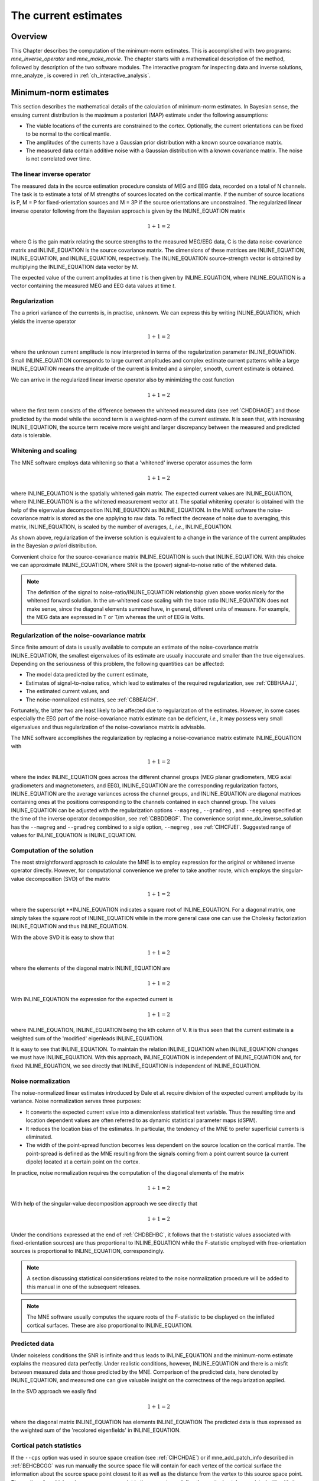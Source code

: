 

.. _ch_mne:

=====================
The current estimates
=====================

Overview
########

This Chapter describes the computation of the minimum-norm
estimates. This is accomplished with two programs: *mne_inverse_operator* and *mne_make_movie*.
The chapter starts with a mathematical description of the method,
followed by description of the two software modules. The interactive
program for inspecting data and inverse solutions, mne_analyze ,
is covered in :ref:`ch_interactive_analysis`.

.. _CBBDJFBJ:

Minimum-norm estimates
######################

This section describes the mathematical details of the calculation
of minimum-norm estimates. In Bayesian sense, the ensuing current
distribution is the maximum a posteriori (MAP) estimate under the
following assumptions:

- The viable locations of the currents
  are constrained to the cortex. Optionally, the current orientations
  can be fixed to be normal to the cortical mantle.

- The amplitudes of the currents have a Gaussian prior distribution
  with a known source covariance matrix.

- The measured data contain additive noise with a Gaussian distribution with
  a known covariance matrix. The noise is not correlated over time.

The linear inverse operator
===========================

The measured data in the source estimation procedure consists
of MEG and EEG data, recorded on a total of N channels. The task
is to estimate a total of M strengths of sources located on the
cortical mantle. If the number of source locations is P, M = P for
fixed-orientation sources and M = 3P if the source orientations
are unconstrained. The regularized linear inverse operator following
from the Bayesian approach is given by the INLINE_EQUATION matrix

.. math::    1 + 1 = 2

where G is the gain matrix relating the source strengths
to the measured MEG/EEG data, C is the data noise-covariance matrix
and INLINE_EQUATION is the source covariance matrix.
The dimensions of these matrices are INLINE_EQUATION, INLINE_EQUATION,
and INLINE_EQUATION, respectively. The INLINE_EQUATION source-strength
vector is obtained by multiplying the INLINE_EQUATION data
vector by M.

The expected value of the current amplitudes at time *t* is
then given by INLINE_EQUATION, where INLINE_EQUATION is
a vector containing the measured MEG and EEG data values at time *t*.

.. _CBBHAAJJ:

Regularization
==============

The a priori variance of the currents is, in practise, unknown.
We can express this by writing INLINE_EQUATION,
which yields the inverse operator

.. math::    1 + 1 = 2

where the unknown current amplitude is now interpreted in
terms of the regularization parameter INLINE_EQUATION.
Small INLINE_EQUATION corresponds to large current amplitudes
and complex estimate current patterns while a large INLINE_EQUATION means the
amplitude of the current is limited and a simpler, smooth, current
estimate is obtained.

We can arrive in the regularized linear inverse operator
also by minimizing the cost function

.. math::    1 + 1 = 2

where the first term consists of the difference between the
whitened measured data (see :ref:`CHDDHAGE`) and those predicted
by the model while the second term is a weighted-norm of the current
estimate. It is seen that, with increasing INLINE_EQUATION,
the source term receive more weight and larger discrepancy between
the measured and predicted data is tolerable.

.. _CHDDHAGE:

Whitening and scaling
=====================

The MNE software employs data whitening so that a 'whitened' inverse operator
assumes the form

.. math::    1 + 1 = 2

where INLINE_EQUATION is the spatially
whitened gain matrix. The expected current values are INLINE_EQUATION,
where INLINE_EQUATION is a the whitened measurement
vector at *t*. The spatial whitening operator
is obtained with the help of the eigenvalue decomposition INLINE_EQUATION as INLINE_EQUATION.
In the MNE software the noise-covariance matrix is stored as the
one applying to raw data. To reflect the decrease of noise due to
averaging, this matrix, INLINE_EQUATION, is scaled
by the number of averages, *L*, *i.e.*, INLINE_EQUATION.

As shown above, regularization of the inverse solution is
equivalent to a change in the variance of the current amplitudes
in the Bayesian *a priori* distribution.

Convenient choice for the source-covariance matrix INLINE_EQUATION is
such that INLINE_EQUATION. With this choice we
can approximate INLINE_EQUATION, where SNR is
the (power) signal-to-noise ratio of the whitened data.

.. note:: The definition of the signal to noise-ratio/INLINE_EQUATION relationship    given above works nicely for the whitened forward solution. In the    un-whitened case scaling with the trace ratio INLINE_EQUATION does    not make sense, since the diagonal elements summed have, in general,    different units of measure. For example, the MEG data are expressed    in T or T/m whereas the unit of EEG is Volts.

.. _CBBHEGAB:

Regularization of the noise-covariance matrix
=============================================

Since finite amount of data is usually available to compute
an estimate of the noise-covariance matrix INLINE_EQUATION,
the smallest eigenvalues of its estimate are usually inaccurate
and smaller than the true eigenvalues. Depending on the seriousness
of this problem, the following quantities can be affected:

- The model data predicted by the current
  estimate,

- Estimates of signal-to-noise ratios, which lead to estimates
  of the required regularization, see :ref:`CBBHAAJJ`,

- The estimated current values, and

- The noise-normalized estimates, see :ref:`CBBEAICH`.

Fortunately, the latter two are least likely to be affected
due to regularization of the estimates. However, in some cases especially
the EEG part of the noise-covariance matrix estimate can be deficient, *i.e.*,
it may possess very small eigenvalues and thus regularization of
the noise-covariance matrix is advisable.

The MNE software accomplishes the regularization by replacing
a noise-covariance matrix estimate INLINE_EQUATION with

.. math::    1 + 1 = 2

where the index INLINE_EQUATION goes across
the different channel groups (MEG planar gradiometers, MEG axial
gradiometers and magnetometers, and EEG), INLINE_EQUATION are
the corresponding regularization factors, INLINE_EQUATION are
the average variances across the channel groups, and INLINE_EQUATION are
diagonal matrices containing ones at the positions corresponding
to the channels contained in each channel group. The values INLINE_EQUATION can
be adjusted with the regularization options ``--magreg`` , ``--gradreg`` ,
and ``--eegreg`` specified at the time of the inverse operator
decomposition, see :ref:`CBBDDBGF`. The convenience script mne_do_inverse_solution has
the ``--magreg`` and ``--gradreg`` combined to
a sigle option, ``--megreg`` , see :ref:`CIHCFJEI`.
Suggested range of values for INLINE_EQUATION is INLINE_EQUATION.

.. _CHDBEHBC:

Computation of the solution
===========================

The most straightforward approach to calculate the MNE is
to employ expression for the original or whitened inverse operator
directly. However, for computational convenience we prefer to take
another route, which employs the singular-value decomposition (SVD)
of the matrix

.. math::    1 + 1 = 2

where the superscript **INLINE_EQUATION indicates a
square root of INLINE_EQUATION. For a diagonal matrix,
one simply takes the square root of INLINE_EQUATION while
in the more general case one can use the Cholesky factorization INLINE_EQUATION and
thus INLINE_EQUATION.

With the above SVD it is easy to show that

.. math::    1 + 1 = 2

where the elements of the diagonal matrix INLINE_EQUATION are

.. math::    1 + 1 = 2

With INLINE_EQUATION the expression for
the expected current is

.. math::    1 + 1 = 2

where INLINE_EQUATION, INLINE_EQUATION being
the kth column of V. It is thus seen that the current estimate is
a weighted sum of the 'modified' eigenleads INLINE_EQUATION.

It is easy to see that INLINE_EQUATION.
To maintain the relation INLINE_EQUATION when INLINE_EQUATION changes
we must have INLINE_EQUATION. With this approach, INLINE_EQUATION is
independent of  INLINE_EQUATION and, for fixed INLINE_EQUATION,
we see directly that INLINE_EQUATION is independent
of INLINE_EQUATION.

.. _CBBEAICH:

Noise normalization
===================

The noise-normalized linear estimates introduced by Dale
et al. require division of the expected current amplitude by its
variance. Noise normalization serves three purposes:

- It converts the expected current value
  into a dimensionless statistical test variable. Thus the resulting
  time and location dependent values are often referred to as dynamic
  statistical parameter maps (dSPM).

- It reduces the location bias of the estimates. In particular,
  the tendency of the MNE to prefer superficial currents is eliminated.

- The width of the point-spread function becomes less dependent
  on the source location on the cortical mantle. The point-spread
  is defined as the MNE resulting from the signals coming from a point
  current source (a current dipole) located at a certain point on
  the cortex.

In practice, noise normalization requires the computation
of the diagonal elements of the matrix

.. math::    1 + 1 = 2

With help of the singular-value decomposition approach we
see directly that

.. math::    1 + 1 = 2

Under the conditions expressed at the end of :ref:`CHDBEHBC`, it follows that the t-statistic values associated
with fixed-orientation sources) are thus proportional to INLINE_EQUATION while
the F-statistic employed with free-orientation sources is proportional
to INLINE_EQUATION, correspondingly.

.. note:: A section discussing statistical considerations    related to the noise normalization procedure will be added to this    manual in one of the subsequent releases.

.. note:: The MNE software usually computes the square    roots of the F-statistic to be displayed on the inflated cortical    surfaces. These are also proportional to INLINE_EQUATION.

.. _CHDCACDC:

Predicted data
==============

Under noiseless conditions the SNR is infinite and thus leads
to INLINE_EQUATION and the minimum-norm estimate
explains the measured data perfectly. Under realistic conditions,
however, INLINE_EQUATION and there is a misfit
between measured data and those predicted by the MNE. Comparison
of the predicted data, here denoted by INLINE_EQUATION,
and measured one can give valuable insight on the correctness of
the regularization applied.

In the SVD approach we easily find

.. math::    1 + 1 = 2

where the diagonal matrix INLINE_EQUATION has
elements INLINE_EQUATION The predicted data is
thus expressed as the weighted sum of the 'recolored eigenfields' in INLINE_EQUATION.

.. _CBBDBHDI:

Cortical patch statistics
=========================

If the ``--cps`` option was used in source space
creation (see :ref:`CIHCHDAE`) or if mne_add_patch_info described
in :ref:`BEHCBCGG` was run manually the source space file
will contain for each vertex of the cortical surface the information
about the source space point closest to it as well as the distance
from the vertex to this source space point. The vertices for which
a given source space point is the nearest one define the cortical
patch associated with with the source space point. Once these data
are available, it is straightforward to compute the following cortical
patch statistics (CPS) for each source location INLINE_EQUATION:

- The average over the normals of at the
  vertices in a patch, INLINE_EQUATION,

- The areas of the patches, INLINE_EQUATION,
  and

- The average deviation of the vertex normals in a patch from
  their average, INLINE_EQUATION, given in degrees.

The orientation constraints
===========================

The principal sources of MEG and EEG signals are generally
believed to be postsynaptic currents in the cortical pyramidal neurons.
Since the net primary current associated with these microscopic
events is oriented normal to the cortical mantle, it is reasonable
to use the cortical normal orientation as a constraint in source
estimation. In addition to allowing completely free source orientations,
the MNE software implements three orientation constraints based
of the surface normal data:

- Source orientation can be rigidly fixed
  to the surface normal direction (the ``--fixed`` option).
  If cortical patch statistics are available the average normal over
  each patch, INLINE_EQUATION, are used to define
  the source orientation. Otherwise, the vertex normal at the source
  space location is employed.

- A *location independent or fixed loose orientation
  constraint* (fLOC) can be employed (the ``--loose`` option).
  In this approach, a source coordinate system based on the local
  surface orientation at the source location is employed. By default,
  the three columns of the gain matrix G, associated with a given
  source location, are the fields of unit dipoles pointing to the
  directions of the x, y, and z axis of the coordinate system employed
  in the forward calculation (usually the MEG head coordinate frame).
  For LOC the orientation is changed so that the first two source
  components lie in the plane normal to the surface normal at the source
  location and the third component is aligned with it. Thereafter, the
  variance of the source components tangential to the cortical surface are
  reduced by a factor defined by the ``--loose`` option.

- A *variable loose orientation constraint* (vLOC)
  can be employed (the ``--loosevar`` option). This is similar
  to fLOC except that the value given with the ``--loosevar`` option
  will be multiplied by  INLINE_EQUATION, defined above.

.. _CBBDFJIE:

Depth weighting
===============

The minimum-norm estimates have a bias towards superficial
currents. This tendency can be alleviated by adjusting the source
covariance matrix R to favor deeper source locations. In the depth
weighting scheme employed in MNE analyze, the elements of R corresponding
to the INLINE_EQUATION source location are be
scaled by a factor

.. math::    1 + 1 = 2

where INLINE_EQUATION are the three colums
of INLINE_EQUATION corresponding to source location INLINE_EQUATION and INLINE_EQUATION is
the order of the depth weighting, specified with the ``--weightexp`` option
to mne_inverse_operator . The
maximal amount of depth weighting can be adjusted ``--weightlimit`` option.

.. _CBBDIJHI:

fMRI-guided estimates
=====================

The fMRI weighting in MNE software means that the source-covariance matrix
is modified to favor areas of significant fMRI activation. For this purpose,
the fMRI activation map is thresholded first at the value defined by
the ``--fmrithresh`` option to mne_do_inverse_operator or mne_inverse_operator .
Thereafter, the source-covariance matrix values corresponding to
the the sites under the threshold are multiplied by INLINE_EQUATION, set
by the ``--fmrioff`` option.

It turns out that the fMRI weighting has a strong influence
on the MNE but the noise-normalized estimates are much less affected
by it.

.. _CBBDGIAE:

Effective number of averages
############################

It is often the case that the epoch to be analyzed is a linear
combination over conditions rather than one of the original averages
computed. As stated above, the noise-covariance matrix computed
is originally one corresponding to raw data. Therefore, it has to
be scaled correctly to correspond to the actual or effective number
of epochs in the condition to be analyzed. In general, we have

.. math::    1 + 1 = 2

where INLINE_EQUATION is the effective
number of averages. To calculate INLINE_EQUATION for
an arbitrary linear combination of conditions

.. math::    1 + 1 = 2

we make use of the the fact that the noise-covariance matrix

.. math::    1 + 1 = 2

which leads to

.. math::    1 + 1 = 2

An important special case  of the above is a weighted average,
where

.. math::    1 + 1 = 2

and, therefore

.. math::    1 + 1 = 2

Instead of a weighted average, one often computes a weighted
sum, a simplest case being a difference or sum of two categories.
For a difference INLINE_EQUATION and INLINE_EQUATION and
thus

.. math::    1 + 1 = 2

or

.. math::    1 + 1 = 2

Interestingly, the same holds for a sum, where  INLINE_EQUATION.
Generalizing, for any combination of sums and differences, where INLINE_EQUATION or INLINE_EQUATION , INLINE_EQUATION,
we have

.. math::    1 + 1 = 2

.. _CBBDDBGF:

Inverse-operator decomposition
##############################

The program ``mne_inverse_operator`` calculates
the decomposition INLINE_EQUATION, described in :ref:`CHDBEHBC`. It is normally invoked from the convenience
script ``mne_do_inverse_operator`` . This section describes
the options to ``mne_inverse_operator`` should a user need
to invoke it directly for special-purpose processing.

The command-line options of ``mne_inverse_operator`` are:

**\---version**

    Show the program version and compilation date.

**\---help**

    List the command-line options.

**\---meg**

    Employ MEG data in the calculation of the estimates.

**\---eeg**

    Employ EEG data in the calculation of the estimates. Note: The EEG
    computations have not been throughly tested at this time.

**\---fixed**

    Use fixed source orientations normal to the cortical mantle. By default,
    the source orientations are not constrained.

**\---loose <amount>**

    Employ a loose orientation constraint (LOC). This means that the source
    covariance matrix entries corresponding to the current component
    normal to the cortex are set equal to one and the transverse components
    are set to <amount> . Recommended
    value of amount is 0.2...0.6.

**\---loosevar <amount>**

    Use an adaptive loose orientation constraint. This option can be
    only employed if the source spaces included in the forward solution
    have the patch information computed, see :ref:`CIHCHDAE`. Blaa
    blaa...**what???**

**\---fwd <name>**

    Specifies the name of the forward solution to use.

**\---noisecov <name>**

    Specifies the name of the noise-covariance matrix to use. If this
    file contains a projection operator, attached by mne_browse_raw and mne_process_raw ,
    no additional projection vectors can be added with the ``--proj`` option. For
    backward compatibility, --senscov can be used as a synonym for --noisecov.

**\---noiserank <value>**

    Specifies the rank of the noise covariance matrix explicitly rather than
    trying to reduce it automatically. This option is sheldom needed,

**\---gradreg <value>**

    Regularize the planar gradiometer section (channels for which the unit
    of measurement is T/m) of the noise-covariance matrix by the given
    amount. The value is restricted to the range 0...1. For details, see :ref:`CBBHEGAB`.

**\---magreg <value>**

    Regularize the magnetometer and axial gradiometer section (channels
    for which the unit of measurement is T) of the noise-covariance matrix
    by the given amount. The value is restricted to the range 0...1.
    For details, see :ref:`CBBHEGAB`.

**\---eegreg <value>**

    Regularize the EEG section of the noise-covariance matrix by the given
    amount. The value is restricted to the range 0...1. For details, see :ref:`CBBHEGAB`.

**\---diagnoise**

    Omit the off-diagonal terms from the noise-covariance matrix in
    the computations. This may be useful if the amount of signal-free
    data has been insufficient to calculate a reliable estimate of the
    full noise-covariance matrix.

**\---srccov <name>**

    Specifies the name of the diagonal source-covariance matrix to use.
    By default the source covariance matrix is a multiple of the identity matrix.
    This option can be employed to incorporate the fMRI constraint.
    The software to create a source-covariance matrix file from fMRI
    data will be provided in a future release of this software package.

**\---depth**

    Employ depth weighting. For details, see :ref:`CBBDFJIE`.

**\---weightexp <value>**

    This parameter determines the steepness of the depth weighting function
    (default = 0.8). For details, see :ref:`CBBDFJIE`.

**\---weightlimit <value>**

    Maximum relative strength of the depth weighting (default = 10). For
    details, see :ref:`CBBDFJIE`.

**\---fmri <name>**

    With help of this w file, an *a priori* weighting
    can be applied to the source covariance matrix. The source of the
    weighting is usually fMRI but may be also some other data, provided
    that the weighting  can be expressed as a scalar value on the cortical
    surface, stored in a w file. It is recommended that this w file
    is appropriately smoothed (see :ref:`CHDEBAHH`) in mne_analyze , tksurfer or
    with mne_smooth_w to contain
    nonzero values at all vertices of the triangular tessellation of
    the cortical surface. The name of the file given is used as a stem of
    the w files. The actual files should be called <name> ``-lh.pri`` and <name> ``-rh.pri`` for
    the left and right hemsphere weight files, respectively. The application
    of the weighting is discussed in :ref:`CBBDIJHI`.

**\---fmrithresh <value>**

    This option is mandatory and has an effect only if a weighting function
    has been specified with the ``--fmri`` option. If the value
    is in the *a priori* files falls below this value
    at a particular source space point, the source covariance matrix
    values are multiplied by the value specified with the ``--fmrioff`` option
    (default 0.1). Otherwise it is left unchanged.

**\---fmrioff <value>**

    The value by which the source covariance elements are multiplied
    if the *a priori* weight falls below the threshold
    set with ``--fmrithresh`` , see above.

**\---bad <name>**

    A text file to designate bad channels, listed one channel name on each
    line of the file. If the noise-covariance matrix specified with the ``--noise`` cov option
    contains projections, bad channel lists can be included only if
    they specify all channels containing non-zero entries in a projection
    vector. For example, bad channels can usually specify all magnetometers
    or all gradiometers since the projection vectors for these channel
    types are completely separate. Similarly, it is possible to include
    MEG data only or EEG data only by using only one of ``--meg`` or ``--eeg`` options
    since the projection vectors for MEG and EEG are always separate.

**\---surfsrc**

    Use a source coordinate system based on the local surface orientation
    at the source location. By default, the three dipole components are
    pointing to the directions of the x, y, and z axis of the coordinate system
    employed in the forward calculation (usually the MEG head coordinate
    frame). This option changes the orientation so that the first two
    source components lie in the plane normal to the surface normal
    at the source location and the third component is aligned with it.
    If patch information is available in the source space, the normal
    is the average patch normal, otherwise the vertex normal at the source
    location is used. If the ``--loose`` or ``--loosevar`` option
    is employed, ``--surfsrc`` is implied.

**\---exclude <name>**

    Exclude the source space points defined by the given FreeSurfer 'label' file
    from the source reconstruction. This is accomplished by setting
    the corresponding entries in the source-covariance matrix equal
    to zero. The name of the file should end with ``-lh.label``
    if it refers to the left hemisphere and with ``-rh.label`` if
    it lists points in the right hemisphere, respectively.

**\---proj <name>**

    Include signal-space projection (SSP) information from this file. For information
    on SSP, see :ref:`CACCHABI`. If the projections are present in
    the noise-covariance matrix, the ``--proj`` option is
    not allowed.

**\---csd**

    Compute the inverse operator for surface current densities instead
    of the dipole source amplitudes. This requires the computation of patch
    statistics for the source space. Since this computation is time consuming,
    it is recommended that the patch statistics are precomputed and
    the source space file containing the patch information is employed
    already when the forward solution is computed, see :ref:`CIHCHDAE` and :ref:`BABCHEJD`.
    For technical details of the patch information, please consult :ref:`CBBDBHDI`. This option is considered experimental at
    the moment.

**\---inv <name>**

    Save the inverse operator decomposition here.

.. _CBBECEDE:

Producing movies and snapshots
##############################

mne_make_movie is a program
for producing movies and snapshot graphics frames without any graphics
output to the screen. In addition, mne_make_movie can
produce stc or w files which contain the numerical current estimate
data in a simple binary format for postprocessing. These files can
be displayed in mne_analyze ,
see :ref:`ch_interactive_analysis`, utilized in the cross-subject averaging
process, see :ref:`ch_morph`, and read into Matlab using the MNE
Matlab toolbox, see :ref:`ch_matlab`.

The command-line options to mne_make_movie are
explained in the following subsections.

General options
===============

**\---version**

    Show the program version and compilation date.

**\---help**

    List the command-line options.

Input files
===========

**\---inv <name>**

    Load the inverse operator decomposition from here.

**\---meas <name>**

    Load the MEG or EEG data from this file.

**\---set <number>**

    The data set (condition) number to load. This is the sequential
    number of the condition. You can easily see the association by looking
    at the condition list in mne_analyze when
    you load the file.

**\---stcin <name>**

    Specifies an stc file to read as input.

Times and baseline
==================

**\---tmin <time/ms>**

    Specifies the starting time employed in the analysis. If ``--tmin`` option
    is missing the analysis starts from the beginning of the epoch.

**\---tmax <time/ms>**

    Specifies the finishing time employed in the analysis. If ``--tmax`` option
    is missing the analysis extends to the end of the epoch.

**\---tstep <step/ms>**

    Time step between consequtive movie frames, specified in milliseconds.

**\---integ < INLINE_EQUATION/ms>**

    Integration time for each frame. Defaults to zero. The integration will
    be performed on sensor data. If the time specified for a fram is INLINE_EQUATION,
    the integration range will be INLINE_EQUATION.

**\---pick <time/ms>**

    Pick a time for the production of rgb, tif, jpg, png, or w files.
    Several pick options may be present. The time must be with in the
    analysis interval, indicated by the ``--tmin`` and ``--tmax`` options.
    The ``--rgb`` , ``--tif`` , ``--jpg`` , ``--png`` , and ``--w`` options
    control which file types are actually produced. When a ``--pick`` option
    is encountered, the effect of any preceeding ``--pickrange`` option
    is ignored.

**\---pickrange**

    All previous ``-pick`` options will be ignored. Instead,
    snapshots are produced as indicated by the ``--tmin`` , ``--tmax`` ,
    and ``--tstep`` options. This is useful, *e.g.*,
    for producing input for scripts merging the individual graphics
    snapshots into a composite "filmstrip" reprensentation.
    However, such scripts are not yet part of the MNE software.

**\---bmin <time/ms>**

    Specifies the starting time of the baseline. In order to activate
    baseline correction, both ``--bmin`` and ``--bmax`` options
    must be present.

**\---bmax <time/ms>**

    Specifies the finishing time of the baseline.

**\---baselines <file_name>**

    Specifies a file which contains the baseline settings. Each line
    of the file should contain a name of a channel, followed by the
    baseline value, separated from the channel name by a colon. The
    baseline values must be specified in basic units, i.e., Teslas/meter
    for gradiometers, Teslas for magnetometers, and Volts for EEG channels.
    If some channels are missing from the baseline file, warning messages are
    issued: for these channels, the ``--bmin`` and ``--bmax`` settings will
    be used.

Options controlling the estimates
=================================

**\---nave <value>**

    Specifies the effective number of averaged epochs in the input data, INLINE_EQUATION,
    as discussed in :ref:`CBBDGIAE`. If the input data file is
    one produced by mne_browse_raw or mne_process_raw , the
    number of averages is correct in the file. However, if subtractions
    or some more complicated combinations of simple averages are produced,
    e.g., by  using the xplotter software,
    the number of averages should be manually adjusted along the guidelines
    given in :ref:`CBBDGIAE`. This is accomplished either by
    employing this flag or by adjusting the number of averages in the
    data file with help of the utility mne_change_nave .

**\---snr <value>**

    An estimate for the amplitude SNR. The regularization parameter will
    be set as INLINE_EQUATION. The default value is
    SNR = 3. Automatic selection of the regularization parameter is
    currently not supported.

**\---spm**

    Calculate the dSPM instead of the expected current value.

**\---sLORETA**

    Calculate the noise-normalized estimate using the sLORETA approach.
    sLORETA solutions have in general a smaller location bias than either
    the expected current (MNE) or the dSPM.

**\---signed**

    Indicate the current direction with respect to the cortex outer
    normal by sign. Currents flowing out of the cortex are thus considered
    positive (warm colors) and currents flowing into the cortex negative (cold
    colors).

**\---picknormalcomp**

    The components of the estimates corresponding to directions tangential
    with the cortical mantle are zeroed out.

.. _CBBBBHIF:

Visualization options
=====================

**\---subject <subject>**

    Specifies the subject whose MRI data is employed in the visualization.
    This must be the same subject that was used for computing the current
    estimates. The environment variable SUBJECTS_DIR must be set to
    point to a locations where the subjects are to be found.

**\---morph <subject>**

    Morph the data to to the cortical surface of another subject. The Quicktime
    movie, stc-file, graphics snapshot, and w-file outputs are affected
    by this option, *i.e.*, they will take the morphing
    into account and will represent the data on the cortical surface
    of the subject defined with this option. The stc files morphed to
    a single subject's cortical surface are used by mne_average_estimates to
    combine data from different subjects, see :ref:`CHDFDIFE`.
    If morphing is selected appropriate smoothing must be specified
    with the ``--smooth`` option. The morphing process can
    be made faster by precomputing the necessary morphing maps with mne_make_morph_maps ,
    see :ref:`CHDBBHDH`. More information about morphing and averaging
    can be found in :ref:`ch_morph`.

**\---morphgrade <number>**

    Adjusts the number of vertices in the stc files produced when morphing
    is in effect. By default the number of vertices is 10242 corresponding
    to --morphgrade value 5. Allowed values are 3, 4, 5, and 6 corresponding
    to 642, 2562, 10242, and 40962 vertices, respectively.

**\---surface <surface name>**

    Name of the surface employed in the visualization. The default is inflated .

**\---curv <name>**

    Specify a nonstandard curvature file name. The default curvature files
    are ``lh.curv`` and ``rh.curv`` . With this option,
    the names become ``lh.`` <name> and ``rh.`` <name> .

**\---patch <name> [:<angle/deg> ]**

    Specify the name of a surface patch to be used for visualization instead
    of the complete cortical surface. A complete name of a patch file
    in the FreeSurface surf directory must be given. The name should
    begin with lh or rh to allow association of the patch with a hemisphere.
    Maximum of two --patch options can be in effect, one patch for each
    hemisphere. If the name refers to a flat patch, the name can be
    optionally followed by a colon and a rotation angle in degrees.
    The flat patch will be then rotated counterclockwise by this amount
    before display. You can check a suitable value for the rotation
    angle by loading the patch interactively in mne_analyze .

**\---width <value>**

    Width of the graphics output frames in pixels. The default width
    is 600 pixels.

**\---height <value>**

    Height of the graphics output frames in pixels. The default height
    is 400 pixels.

**\---mag <factor>**

    Magnify the the visualized scene by this factor.

**\---lh**

    Select the left hemisphere for graphics output. By default, both hemisphere
    are processed.

**\---rh**

    Select the right hemisphere for graphics output. By default, both hemisphere
    are processed.

**\---view <name>**

    Select the name of the view for mov, rgb, and tif graphics output files.
    The default viewnames, defined in ``$MNE_ROOT/share/mne/mne_analyze/eyes`` ,
    are *lat* (lateral), *med* (medial), *ven* (ventral),
    and *occ* (occipital). You can override these
    defaults by creating the directory .mne under your home directory
    and copying the eyes file there. Each line of the eyes file contais
    the name of the view, the viewpoint for the left hemisphere, the
    viewpoint for the right hemisphere, left hemisphere up vector, and
    right hemisphere up vector. The entities are separated by semicolons.
    Lines beginning with the pound sign (#) are considered to be comments.

**\---smooth <nstep>**

    Number of smoothsteps to take when producing the output frames. Depending
    on the source space decimation, an appropriate number is 4 - 7.
    Smoothing does not have any effect for the original brain if stc
    files are produced. However, if morphing is selected smoothing is
    mandatory even with stc output. For details of the smoothing procedure,
    see :ref:`CHDEBAHH`.

**\---nocomments**

    Do not include the comments in the image output files or movies.

**\---noscalebar**

    Do not include the scalebar in the image output files or movies.

**\---alpha <value>**

    Adjust the opacity of maps shown on the cortical surface (0 = transparent,
    1 = totally opaque). The default value is 1.

Thresholding
============

**\---fthresh <value>**

    Specifies the threshold for the displayed colormaps. At the threshold,
    the overlayed color will be equal to the background surface color.
    For currents, the value will be multiplied byINLINE_EQUATION.
    The default value is 8.

**\---fmid <value>**

    Specifies the midpoint for the displayed colormaps. At this value, the
    overlayed color will be read (positive values) or blue (negative values).
    For currents, the value will be multiplied byINLINE_EQUATION.
    The default value is 15.

**\---fmax <value>**

    Specifies the maximum point for the displayed colormaps. At this value,
    the overlayed color will bright yellow (positive values) or light
    blue (negative values). For currents, the value will be multiplied
    byINLINE_EQUATION. The default value is 20.

**\---fslope <value>**

    Included for backwards compatibility. If this option is specified
    and ``--fmax`` option is *not* specified, INLINE_EQUATION.

Output files
============

**\---mov <name>**

    Produce QuickTime movie files. This is the 'stem' of
    the ouput file name. The actual name is derived by stripping anything
    upto and including the last period from the end of <name> .
    According to the hemisphere, ``-lh`` or ``-rh`` is
    then appended. The name of the view is indicated with ``-`` <viename> .
    Finally, ``.mov`` is added to indicate a QuickTime output
    file. The movie is produced for all times as dictated by the ``--tmin`` , ``--tmax`` , ``--tstep`` ,
    and ``--integ`` options.

**\---qual <value>**

    Quality of the QuickTime movie output. The default quality is 80 and
    allowed range is 25 - 100. The size of the movie files is a monotonously
    increasing function of the movie quality.

**\---rate <rate>**

    Specifies the frame rate of the QuickTime movies. The default value is INLINE_EQUATION,
    where INLINE_EQUATION is the time between subsequent
    movie frames produced in seconds.

**\---rgb <name>**

    Produce rgb snapshots. This is the 'stem' of the
    ouput file name. The actual name is derived by stripping anything
    upto and including the last period from the end of <name> .
    According to the hemisphere, ``-lh`` or ``-rh`` is
    then appended. The name of the view is indicated with ``-`` <viename> .
    Finally, ``.rgb`` is added to indicate an rgb output file.
    Files are produced for all picked times as dictated by the ``--pick`` and ``--integ`` options.

**\---tif <name>**

    Produce tif snapshots. This is the 'stem' of the
    ouput file name. The actual name is derived by stripping anything
    upto and including the last period from the end of <name> .
    According to the hemisphere, ``-lh`` or ``-rh`` is
    then appended. The name of the view is indicated with ``-`` <viename> .
    Finally, ``.tif`` is added to indicate an rgb output file.
    Files are produced for all picked times as dictated by the ``--pick`` and ``--integ`` options.
    The tif output files are *not* compressed. Pass
    the files through an image processing program to compress them.

**\---jpg <name>**

    Produce jpg snapshots. This is the 'stem' of the
    ouput file name. The actual name is derived by stripping anything
    upto and including the last period from the end of <name> .
    According to the hemisphere, ``-lh`` or ``-rh`` is
    then appended. The name of the view is indicated with ``-`` <viename> .
    Finally, ``.jpg`` is added to indicate an rgb output file.
    Files are produced for all picked times as dictated by the ``--pick`` and ``--integ`` options.

**\---png <name>**

    Produce png snapshots. This is the 'stem' of the
    ouput file name. The actual name is derived by stripping anything
    upto and including the last period from the end of <name> .
    According to the hemisphere, ``-lh`` or ``-rh`` is
    then appended. The name of the view is indicated with ``-`` <viename> .
    Finally, ``.png`` is added to indicate an rgb output file.
    Files are produced for all picked times as dictated by the ``--pick`` and ``--integ`` options.

**\---w <name>**

    Produce w file snapshots. This is the 'stem' of
    the ouput file name. The actual name is derived by stripping anything
    upto and including the last period from the end of <name> .
    According to the hemisphere, ``-lh`` .w or ``-rh`` .w
    is then appended. Files are produced for all picked times as dictated
    by the ``--pick`` and ``--integ`` options.

**\---stc <name>**

    Produce stc files for either the original subject or the one selected with
    the ``--morph`` option. These files will contain data only
    for the decimated locations. If morphing is selected, appropriate
    smoothing is mandatory. The morphed maps will be decimated with
    help of a subdivided icosahedron so that the morphed stc files will
    always contain 10242 vertices. These morphed stc files can be easily
    averaged together, e.g., in Matlab since they always contain an
    identical set of vertices.

**\---norm <name>**

    Indicates that a separate w file
    containing the noise-normalization values will be produced. The
    option ``--spm`` must also be present. Nevertheless, the
    movies and stc files output will
    contain MNE values. The noise normalization data files will be called <name>-<SNR> ``-lh.w`` and <name>-<SNR> ``-rh.w`` .

.. _CBBHHCEF:

Label processing
================

**\---label <name>**

    Specifies a label file to process. For each label file, the values
    of the computed estimates are listed in text files. The label files
    are produced by tksurfer or mne_analyze and
    specify regions of interests (ROIs). A label file name should end
    with ``-lh.label`` for left-hemisphere ROIs and with ``-rh.label`` for
    right-hemisphere ones. The corresponding output files are tagged
    with ``-lh-`` <data type> ``.amp`` and ``-rh-`` <data type> ``.amp``, respectively. <data type> equals ``'mne`` ' for
    expected current data and ``'spm`` ' for
    dSPM data. Each line of the output file contains the waveform of
    the output quantity at one of the source locations falling inside
    the ROI. For more information about the label output formats, see :ref:`CACJJGFA`.

**\---labelcoords**

    Include coordinates of the vertices in the output. The coordinates will
    be listed in millimeters in the coordinate system which was specified
    for the forward model computations. This option cannot be used with
    stc input files (``--stcin`` ) because the stc files do
    not contain the coordinates of the vertices.

**\---labelverts**

    Include vertex numbers in the output. The numbers refer to the complete
    triangulation of the corresponding surface and are zero based. The
    vertex numbers are by default on the first row or first column of the
    output file depending on whether or not the ``--labeltimebytime`` option
    is present.

**\---labeltimebytime**

    Output the label data time by time instead of the default vertex-by-vertex
    output.

**\---labeltag <tag>**

    End the output files with the specified tag. By default, the output files
    will end with ``-mne.amp`` or ``-spm.amp`` depending
    on whether MNE or one of the noise-normalized estimates (dSPM or sLORETA)
    was selected.

**\---labeloutdir <directory>**

    Specifies the directory where the output files will be located.
    By default, they will be in the current working directory.

**\---labelcomments**

    Include comments in the output files. The comment lines begin with the
    percent sign to make the files compatible with Matlab.

**\---scaleby <factor>**

    By default, the current values output to the files will be in the
    actual physical units (Am). This option allows scaling of the current
    values to other units. mne_analyze typically
    uses 1e10 to bring the numbers to a human-friendly scale.

Using stc file input
====================

The ``--stcin`` option allows input of stc files.
This feature has several uses:

- QuickTime movies can be produced from
  existing stc files without having to resort to EasyMeg.

- Graphics snapshot can be produced from existing stc files.

- Existing stc files can be temporally resampled with help of
  the ``--tmin`` , ``--tmax`` , ``--tstep`` ,
  and ``--integ`` options.

- Existing stc files can be morphed to another cortical surface
  by specifying the ``--morph`` option.

- Timecourses can be inquired and stored into text files with
  help of the ``--label`` options, see above.

.. _CBBCGHAH:

Computing inverse from raw and evoked data
##########################################

The purpose of the utility mne_compute_raw_inverse is
to compute inverse solutions from either evoked-response or raw
data at specified ROIs (labels) and to save the results in a fif
file which can be viewed with mne_browse_raw ,
read to Matlab directly using the MNE Matlab Toolbox, see :ref:`ch_matlab`,
or converted to Matlab format using either mne_convert_mne_data , mne_raw2mat ,
or mne_epochs2mat , see :ref:`ch_convert`.

.. _CHDEIHFA:

Command-line options
====================

**\---version**

    Show the program version and compilation date.

**\---help**

    List the command-line options.

**\---in <filename>**

    Specifies the input data file. This can be either an evoked data
    file or a raw data file.

**\---bmin <time/ms>**

    Specifies the starting time of the baseline. In order to activate
    baseline correction, both ``--bmin`` and ``--bmax`` options
    must be present. This option applies to evoked data only.

**\---bmax <time/ms>**

    Specifies the finishing time of the baseline. This option applies
    to evoked data only.

**\---set <number>**

    The data set (condition) number to load. This is the sequential
    number of the condition. You can easily see the association by looking
    at the condition list in mne_analyze when
    you load the file.

**\---inv <name>**

    Load the inverse operator decomposition from here.

**\---nave <value>**

    Specifies the effective number of averaged epochs in the input data, INLINE_EQUATION,
    as discussed in :ref:`CBBDGIAE`. If the input data file is
    one produced by mne_browse_raw or mne_process_raw ,
    the number of averages is correct in the file. However, if subtractions
    or some more complicated combinations of simple averages are produced,
    e.g., by  using the xplotter software,
    the number of averages should be manually adjusted along the guidelines
    given in :ref:`CBBDGIAE`. This is accomplished either by
    employing this flag or by adjusting the number of averages in the
    data file with help of the utility mne_change_nave .

**\---snr <value>**

    An estimate for the amplitude SNR. The regularization parameter will
    be set as INLINE_EQUATION. The default value is
    SNR = 3. Automatic selection of the regularization parameter is
    currently not supported.

**\---spm**

    Calculate the dSPM instead of the expected current value.

**\---picknormalcomp**

    The components of the estimates corresponding to directions tangential
    with the cortical mantle are zeroed out.

**\---mricoord**

    Provide source locations and orientations in the MRI coordinate frame
    instead of the default head coordinate frame.

**\---label <name>**

    Specifies a label file to process. For each label file, the values
    of the computed estimates stored in a fif file. For more details,
    see :ref:`CBBHJDAI`. The label files are produced by tksurfer
    or mne_analyze and specify regions
    of interests (ROIs). A label file name should end with ``-lh.label`` for
    left-hemisphere ROIs and with ``-rh.label`` for right-hemisphere
    ones. The corresponding output files are tagged with ``-lh-`` <data type> ``.fif`` and ``-rh-`` <data type> ``.fif`` , respectively. <data type> equals ``'mne`` ' for expected
    current data and ``'spm`` ' for dSPM data.
    For raw data, ``_raw.fif`` is employed instead of ``.fif`` .
    The output files are stored in the same directory as the label files.

**\---labelselout**

    Produces additional label files for each label processed, containing only
    those vertices within the input label which correspond to available
    source space vertices in the inverse operator. These files have the
    same name as the original label except that ``-lh`` and ``-rh`` are replaced
    by ``-sel-lh`` and ``-sel-rh`` , respectively.

**\---align_z**

    Instructs the program to try to align the waveform signs within
    the label. For more information, see :ref:`CBBHJDAI`. This
    flag will not have any effect if the inverse operator has been computed
    with the strict orientation constraint active.

**\---labeldir <directory>**

    All previous ``--label`` options will be ignored when this
    option is encountered. For each label in the directory, the output
    file defined with the ``--out`` option will contain a summarizing
    waveform which is the average of the waveforms in the vertices of
    the label. The ``--labeldir`` option implies ``--align_z`` and ``--picknormalcomp`` options.

**\---orignames**

    This option is used with the ``--labeldir`` option, above.
    With this option, the output file channel names will be the names
    of the label files, truncated to 15 characters, instead of names
    containing the vertex numbers.

**\---out <name>**

    Required with ``--labeldir`` . This is the output file for
    the data.

**\---extra <name>**

    By default, the output includes the current estimate signals and
    the digital trigger channel, see ``--digtrig`` option,
    below. With the ``--extra`` option, a custom set of additional
    channels can be included. The extra channel text file should contain
    the names of these channels, one channel name on each line. With
    this option present, the digital trigger channel is not included
    unless specified in the extra channel file.

**\---noextra**

    No additional channels will be included with this option present.

**\---digtrig <name>**

    Name of the composite digital trigger channel. The default value
    is 'STI 014'. Underscores in the channel name
    will be replaced by spaces.

**\---split <size/MB>**

    Specifies the maximum size of the raw data files saved. By default, the
    output is split into files which are just below 2 GB so that the
    fif file maximum size is not exceed.

.. note:: The digital trigger channel can also be set with    the MNE_TRIGGER_CH_NAME environment variable. Underscores in the variable    value will *not* be replaced with spaces by mne_compute_raw_inverse .    Using the ``--digtrig`` option supersedes the MNE_TRIGGER_CH_NAME    environment variable.

.. _CBBHJDAI:

Implementation details
======================

The fif files output from mne_compute_raw_inverse have
various fields of the channel information set to facilitate interpretation
by postprocessing software as follows:

**channel name**

    Will be set to J[xyz] <number> ,
    where the source component is indicated by the coordinat axis name
    and number is the vertex number, starting from zero, in the complete
    triangulation of the hemisphere in question.

**logical channel number**

    Will be set to is the vertex number, starting from zero, in the
    complete triangulation of the hemisphere in question.

**sensor location**

    The location of the vertex in head coordinates or in MRI coordinates,
    determined by the ``--mricoord`` flag.

**sensor orientation**

    The *x*-direction unit vector will point to the
    direction of the current. Other unit vectors are set to zero. Again,
    the coordinate system in which the orientation is expressed depends
    on the ``--mricoord`` flag.

The ``--align_z`` flag tries to align the signs
of the signals at different vertices of the label. For this purpose,
the surface normals within the label are collected into a INLINE_EQUATION matrix.
The preferred orientation will be taken as the first right singular
vector of this matrix, corresponding to its largest singular value.
If the dot product of the surface normal of a vertex is negative,
the sign of the estimates at this vertex are inverted. The inversion
is reflected in the current direction vector listed in the channel
information, see above.

.. note:: The raw data files output by mne_compute_raw_inverse can    be converted to mat files with mne_raw2mat ,    see :ref:`BEHCBCGG`. Alternatively, the files can be read    directly from Matlab using the routines in the MNE Matlab toolbox,    see :ref:`ch_matlab`. The evoked data output can be easily read directly    from Matlab using the fiff_load_evoked routine    in the MNE Matlab toolbox. Both raw data and evoked output files    can be loaded into mne_browse_raw ,    see :ref:`ch_browse`.
